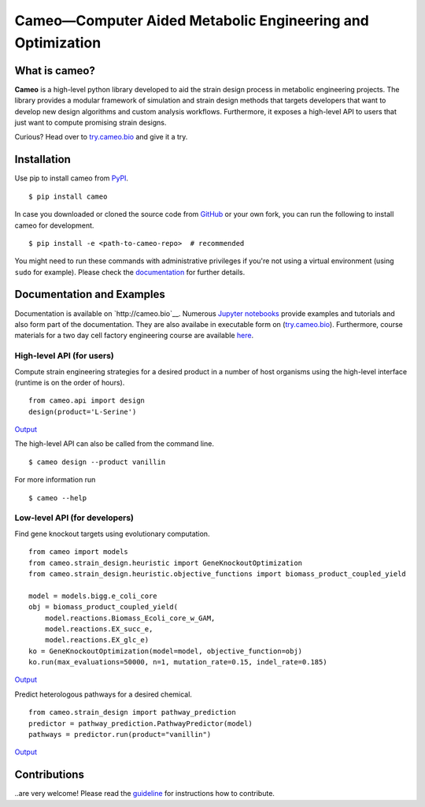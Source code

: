 Cameo—Computer Aided Metabolic Engineering and Optimization
-----------------------------------------------------------

.. summary-start

|Join the chat at https://gitter.im/biosustain/cameo| |PyPI| |License|
|Build Status| |Coverage Status| |DOI|

What is cameo?
~~~~~~~~~~~~~~

**Cameo** is a high-level python library developed to aid the strain
design process in metabolic engineering projects. The library provides a
modular framework of simulation and strain design methods that targets
developers that want to develop new design algorithms and custom analysis workflows.
Furthermore, it exposes a high-level API to users that just want to
compute promising strain designs.

Curious? Head over to `try.cameo.bio <http://try.cameo.bio>`__
and give it a try.

.. summary-end

Installation
~~~~~~~~~~~~

.. installation-start

Use pip to install cameo from `PyPI <https://pypi.python.org/pypi/cameo>`__.

::

    $ pip install cameo


In case you downloaded or cloned the source code from `GitHub <https://github.com/biosustain/cameo>`__
or your own fork, you can run the following to install cameo for development.

::

    $ pip install -e <path-to-cameo-repo>  # recommended


You might need to run these commands with administrative
privileges if you're not using a virtual environment (using ``sudo`` for example).
Please check the `documentation <http://cameo.bio/installation.html>`__
for further details.

.. installation-end

Documentation and Examples
~~~~~~~~~~~~~~~~~~~~~~~~~~

Documentation is available on `http://cameo.bio`__. Numerous `Jupyter notebooks <http://nbviewer.ipython.org/github/biosustain/cameo-notebooks/tree/master/>`__
provide examples and tutorials and also form part of the documentation. They are also availabe in executable form on (`try.cameo.bio <http://try.cameo.bio>`__).
Furthermore, course materials for a two day cell factory engineering course are available `here <https://biosustain.github.io/cell-factory-design-course/>`__.

.. showcase-start
High-level API (for users)
^^^^^^^^^^^^^^^^^^^^^^^^^^

Compute strain engineering strategies for a desired product in a number
of host organisms using the high-level interface (runtime is on the order of hours).

::

    from cameo.api import design
    design(product='L-Serine')

`Output <http://nbviewer.ipython.org/github/biosustain/cameo-notebooks/blob/master/08-high-level-API.ipynb>`__


The high-level API can also be called from the command line.

::

    $ cameo design --product vanillin

For more information run

::

    $ cameo --help

Low-level API (for developers)
^^^^^^^^^^^^^^^^^^^^^^^^^^^^^^

Find gene knockout targets using evolutionary computation.

::

    from cameo import models
    from cameo.strain_design.heuristic import GeneKnockoutOptimization
    from cameo.strain_design.heuristic.objective_functions import biomass_product_coupled_yield

    model = models.bigg.e_coli_core
    obj = biomass_product_coupled_yield(
        model.reactions.Biomass_Ecoli_core_w_GAM,
        model.reactions.EX_succ_e,
        model.reactions.EX_glc_e)
    ko = GeneKnockoutOptimization(model=model, objective_function=obj)
    ko.run(max_evaluations=50000, n=1, mutation_rate=0.15, indel_rate=0.185)

`Output <http://nbviewer.ipython.org/github/biosustain/cameo-notebooks/blob/master/05-predict-gene-knockout-strategies.ipynb>`__

Predict heterologous pathways for a desired chemical.

::

    from cameo.strain_design import pathway_prediction
    predictor = pathway_prediction.PathwayPredictor(model)
    pathways = predictor.run(product="vanillin")

`Output <http://nbviewer.ipython.org/github/biosustain/cameo-notebooks/blob/master/07-predict-heterologous-pathways.ipynb>`__

.. showcase-end


Contributions
~~~~~~~~~~~~~

..are very welcome! Please read the `guideline <CONTRIBUTING.rst>`__ for instructions how to contribute.


.. url-marker

.. |Join the chat at https://gitter.im/biosustain/cameo| image:: https://badges.gitter.im/biosustain/cameo.svg
   :target: https://gitter.im/biosustain/cameo?utm_source=badge&utm_medium=badge&utm_campaign=pr-badge&utm_content=badge
.. |PyPI| image:: https://img.shields.io/pypi/v/cameo.svg
   :target: https://pypi.python.org/pypi/cameo
.. |License| image:: http://img.shields.io/badge/license-APACHE2-blue.svg
   :target: http://img.shields.io/badge/license-APACHE2-blue.svg
.. |Build Status| image:: https://travis-ci.org/biosustain/cameo.svg?branch=master
   :target: https://travis-ci.org/biosustain/cameo
.. |Coverage Status| image:: https://coveralls.io/repos/biosustain/cameo/badge.svg?branch=devel
   :target: https://coveralls.io/r/biosustain/cameo?branch=devel
.. |DOI| image:: https://zenodo.org/badge/5031/biosustain/cameo.svg
   :target: https://zenodo.org/badge/latestdoi/5031/biosustain/cameo

